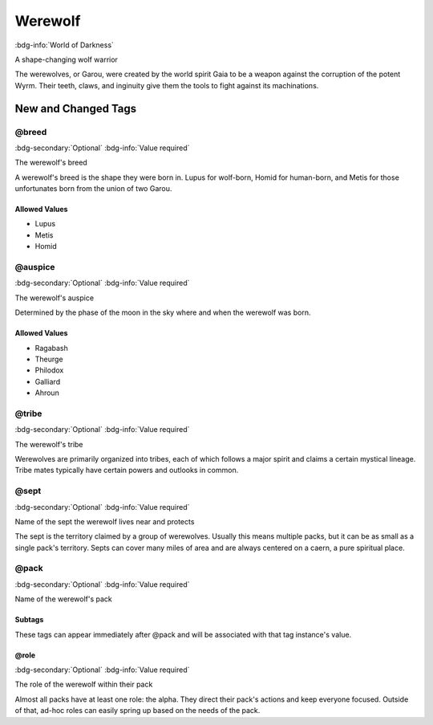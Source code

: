 .. _sys_wod_werewolf:

Werewolf
########

:bdg-info:`World of Darkness`

A shape-changing wolf warrior

The werewolves, or Garou, were created by the world spirit Gaia to be a weapon against the corruption of the potent Wyrm. Their teeth, claws, and inginuity give them the tools to fight against its machinations.




New and Changed Tags
====================

.. _tag_wod_werewolf_breed:

@breed
------

:bdg-secondary:`Optional`
:bdg-info:`Value required`

The werewolf's breed

A werewolf's breed is the shape they were born in. Lupus for wolf-born, Homid for human-born, and Metis for those unfortunates born from the union of two Garou.


Allowed Values
~~~~~~~~~~~~~~
- Lupus

- Metis

- Homid


.. _tag_wod_werewolf_auspice:

@auspice
--------

:bdg-secondary:`Optional`
:bdg-info:`Value required`

The werewolf's auspice

Determined by the phase of the moon in the sky where and when the werewolf was born.


Allowed Values
~~~~~~~~~~~~~~
- Ragabash

- Theurge

- Philodox

- Galliard

- Ahroun


.. _tag_wod_werewolf_tribe:

@tribe
------

:bdg-secondary:`Optional`
:bdg-info:`Value required`

The werewolf's tribe

Werewolves are primarily organized into tribes, each of which follows a major spirit and claims a certain mystical lineage. Tribe mates typically have certain powers and outlooks in common.


.. _tag_wod_werewolf_sept:

@sept
-----

:bdg-secondary:`Optional`
:bdg-info:`Value required`

Name of the sept the werewolf lives near and protects

The sept is the territory claimed by a group of werewolves. Usually this means multiple packs, but it can be as small as a single pack's territory. Septs can cover many miles of area and are always centered on a caern, a pure spiritual place.


.. _tag_wod_werewolf_pack:

@pack
-----

:bdg-secondary:`Optional`
:bdg-info:`Value required`

Name of the werewolf's pack


Subtags
~~~~~~~

These tags can appear immediately after @pack and will be associated with that tag instance's value.

.. _tag_wod_werewolf_pack_role:

@role
~~~~~

:bdg-secondary:`Optional`
:bdg-info:`Value required`

The role of the werewolf within their pack

Almost all packs have at least one role: the alpha. They direct their pack's actions and keep everyone focused. Outside of that, ad-hoc roles can easily spring up based on the needs of the pack.



